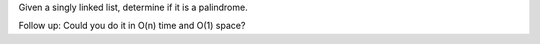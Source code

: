 Given a singly linked list, determine if it is a palindrome.

Follow up: Could you do it in O(n) time and O(1) space?
